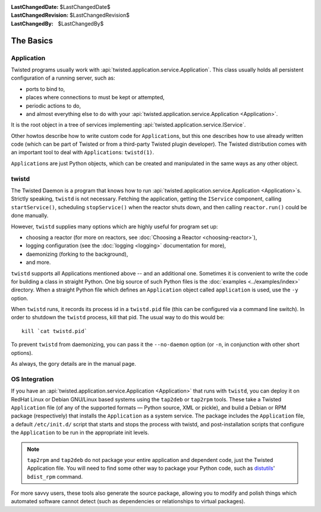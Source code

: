 
:LastChangedDate: $LastChangedDate$
:LastChangedRevision: $LastChangedRevision$
:LastChangedBy: $LastChangedBy$

The Basics
==========

Application
-----------

Twisted programs usually work with :api:`twisted.application.service.Application`.
This class usually holds all persistent configuration of a running server, such as:

- ports to bind to,
- places where connections to must be kept or attempted,
- periodic actions to do,
- and almost everything else to do with your :api:`twisted.application.service.Application <Application>`.

It is the root object in a tree of services implementing :api:`twisted.application.service.IService`.

Other howtos describe how to write custom code for ``Application``\ s, but this one describes how to use already written code (which can be part of Twisted or from a third-party Twisted plugin developer).
The Twisted distribution comes with an important tool to deal with ``Application``\ s: ``twistd(1)``.

``Application``\ s are just Python objects, which can be created and manipulated in the same ways as any other object.


twistd
------

The Twisted Daemon is a program that knows how to run :api:`twisted.application.service.Application <Application>`\ s.
Strictly speaking, ``twistd`` is not necessary.
Fetching the application, getting the ``IService`` component, calling ``startService()``, scheduling ``stopService()`` when the reactor shuts down, and then calling ``reactor.run()`` could be done manually.

However, ``twistd`` supplies many options which are highly useful for program set up:

- choosing a reactor (for more on reactors, see :doc:`Choosing a Reactor <choosing-reactor>`),
- logging configuration (see the :doc:`logging <logging>` documentation for more),
- daemonizing (forking to the background),
- and more.

``twistd`` supports all Applications mentioned above -- and an additional one.
Sometimes it is convenient to write the code for building a class in straight Python.
One big source of such Python files is the :doc:`examples <../examples/index>` directory.
When a straight Python file which defines an ``Application`` object called ``application`` is used, use the ``-y`` option.

When ``twistd`` runs, it records its process id in a ``twistd.pid`` file (this can be configured via a command line switch).
In order to shutdown the ``twistd`` process, kill that pid.
The usual way to do this would be:: 

    kill `cat twistd.pid`

To prevent ``twistd`` from daemonizing, you can pass it the ``--no-daemon`` option (or ``-n``, in conjunction with other short options).

As always, the gory details are in the manual page.


OS Integration
--------------

If you have an :api:`twisted.application.service.Application <Application>` that runs with ``twistd``, you can deploy it on RedHat Linux or Debian GNU/Linux based systems using the ``tap2deb`` or ``tap2rpm`` tools.
These take a Twisted ``Application`` file (of any of the supported formats — Python source, XML or pickle), and build a Debian or RPM package (respectively) that installs the ``Application`` as a system service.
The package includes the ``Application`` file, a default ``/etc/init.d/`` script that starts and stops the process with twistd, and post-installation scripts that configure the ``Application`` to be run in the appropriate init levels.

.. note::

    ``tap2rpm`` and ``tap2deb`` do not package your entire application and dependent code, just the Twisted Application file.
    You will need to find some other way to package your Python code, such as `distutils <http://docs.python.org/library/distutils.html>`_' ``bdist_rpm`` command.

For more savvy users, these tools also generate the source package, allowing you to modify and polish things which automated software cannot detect (such as dependencies or relationships to virtual packages).

